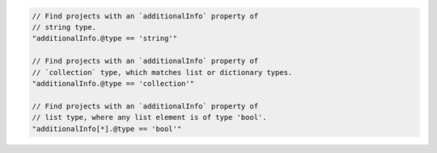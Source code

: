 .. code-block:: typescript

     // Find projects with an `additionalInfo` property of
     // string type.
     "additionalInfo.@type == 'string'"

     // Find projects with an `additionalInfo` property of
     // `collection` type, which matches list or dictionary types.
     "additionalInfo.@type == 'collection'"

     // Find projects with an `additionalInfo` property of
     // list type, where any list element is of type 'bool'.
     "additionalInfo[*].@type == 'bool'"
